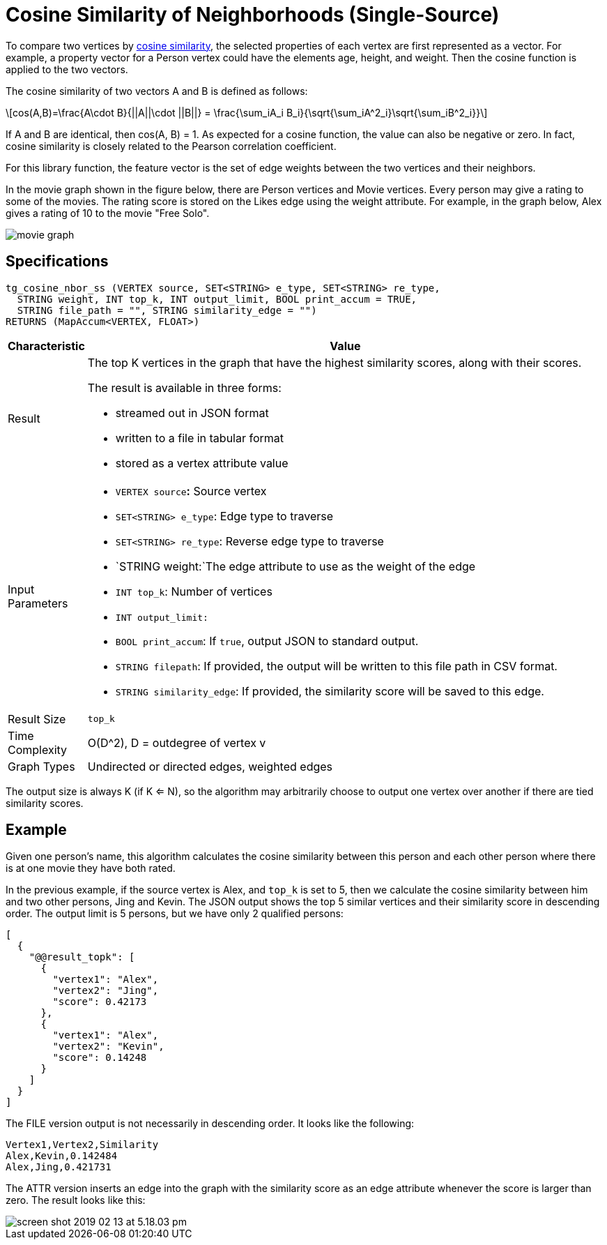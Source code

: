 = Cosine Similarity of Neighborhoods (Single-Source)
:stem: latexmath

To compare two vertices by https://en.wikipedia.org/wiki/Cosine_similarity[cosine similarity], the selected properties of each vertex are first represented as a vector. For example, a property vector for a Person vertex could have the elements age, height, and weight. Then the cosine function is applied to the two vectors.

The cosine similarity of two vectors A and B is defined as follows:

[stem]
++++
cos(A,B)=\frac{A\cdot B}{||A||\cdot ||B||} = \frac{\sum_iA_i B_i}{\sqrt{\sum_iA^2_i}\sqrt{\sum_iB^2_i}}
++++

If A and B are identical, then cos(A, B) = 1. As expected for a cosine function, the value can also be negative or zero. In fact, cosine similarity is closely related to the Pearson correlation coefficient.

For this library function, the feature vector is the set of edge weights between the two vertices and their neighbors.

In the movie graph shown in the figure below, there are Person vertices and Movie vertices. Every person may give a rating to some of the movies. The rating score is stored on the Likes edge using the weight attribute. For example, in the graph below, Alex gives a rating of 10 to the movie "Free Solo".

image::../../.gitbook/assets/screen-shot-2018-12-21-at-10.51.01-am.png[movie graph]

== Specifications

[,gsql]
----
tg_cosine_nbor_ss (VERTEX source, SET<STRING> e_type, SET<STRING> re_type,
  STRING weight, INT top_k, INT output_limit, BOOL print_accum = TRUE,
  STRING file_path = "", STRING similarity_edge = "")
RETURNS (MapAccum<VERTEX, FLOAT>)
----

[width="100%",cols="<5%,<50%",options="header",]
|===
|*Characteristic* |Value
|Result a|
The top K vertices in the graph that have the highest similarity scores,
along with their scores.

The result is available in three forms:

* streamed out in JSON format
* written to a file in tabular format
* stored as a vertex attribute value

|Input Parameters a|
* `+VERTEX source+`**:** Source vertex
* `+SET<STRING> e_type+`: Edge type to traverse
* `+SET<STRING> re_type+`: Reverse edge type to traverse
* `+STRING weight:+`The edge attribute to use as the weight of the edge
* `+INT top_k+`: Number of vertices
* `+INT output_limit:+`
* `+BOOL print_accum+`: If `+true+`, output JSON to standard output.
* `+STRING filepath+`: If provided, the output will be written to this
file path in CSV format.
* `+STRING similarity_edge+`: If provided, the similarity score will be
saved to this edge.

|Result Size |`+top_k+`

|Time Complexity |O(D^2), D = outdegree of vertex v

|Graph Types |Undirected or directed edges, weighted edges
|===

The output size is always K (if K <= N), so the algorithm may arbitrarily choose to output one vertex over another if there are tied similarity scores.

== Example

Given one person's name, this algorithm calculates the cosine similarity between this person and each other person where there is at one movie they have both rated.

In the previous example, if the source vertex is Alex, and `top_k` is set to 5, then we calculate the cosine similarity between him and two other persons, Jing and Kevin. The JSON output shows the top 5 similar vertices and their similarity score in descending order. The output limit is 5 persons, but we have only 2 qualified persons:

[,text]
----
[
  {
    "@@result_topk": [
      {
        "vertex1": "Alex",
        "vertex2": "Jing",
        "score": 0.42173
      },
      {
        "vertex1": "Alex",
        "vertex2": "Kevin",
        "score": 0.14248
      }
    ]
  }
]
----

The FILE version output is not necessarily in descending order. It looks like the following:

[,text]
----
Vertex1,Vertex2,Similarity
Alex,Kevin,0.142484
Alex,Jing,0.421731
----

The ATTR version inserts an edge into the graph with the similarity score as an edge attribute whenever the score is larger than zero. The result looks like this:

image::../../.gitbook/assets/screen-shot-2019-02-13-at-5.18.03-pm.png[]
